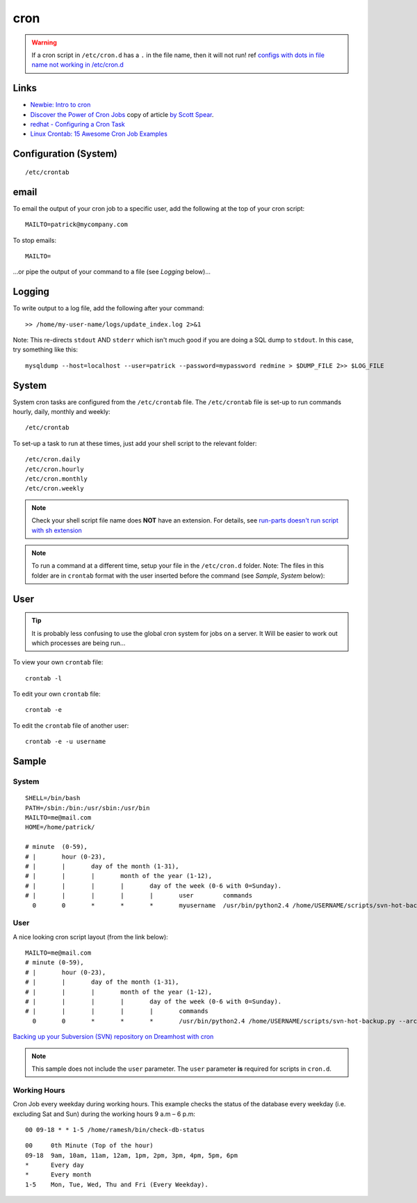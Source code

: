 cron
****

.. warning:: If a cron script in ``/etc/cron.d`` has a ``.`` in the file name,
             then it will not run!
             ref `configs with dots in file name not working in /etc/cron.d`_

Links
=====

- `Newbie: Intro to cron`_
- `Discover the Power of Cron Jobs`_ copy of article `by Scott Spear`_.
- `redhat - Configuring a Cron Task`_
- `Linux Crontab: 15 Awesome Cron Job Examples`_

Configuration (System)
======================

::

  /etc/crontab

email
=====

To email the output of your cron job to a specific user, add the following
at the top of your cron script::

  MAILTO=patrick@mycompany.com

To stop emails::

  MAILTO=

...or pipe the output of your command to a file (see *Logging* below)...

Logging
=======

To write output to a log file, add the following after your command::

  >> /home/my-user-name/logs/update_index.log 2>&1

Note: This re-directs ``stdout`` AND ``stderr`` which isn't much good if you
are doing a SQL dump to ``stdout``.  In this case, try something like this::

  mysqldump --host=localhost --user=patrick --password=mypassword redmine > $DUMP_FILE 2>> $LOG_FILE

System
======

System cron tasks are configured from the ``/etc/crontab`` file.  The
``/etc/crontab`` file is set-up to run commands hourly, daily, monthly and
weekly::

  /etc/crontab

To set-up a task to run at these times, just add your shell script to the
relevant folder::

  /etc/cron.daily
  /etc/cron.hourly
  /etc/cron.monthly
  /etc/cron.weekly

.. note:: Check your shell script file name does **NOT** have an extension.
          For details, see `run-parts doesn't run script with sh extension`_

.. note:: To run a command at a different time, setup your file in the
          ``/etc/cron.d`` folder.  Note: The files in this folder are in
          ``crontab`` format with the user inserted before the command (see
          *Sample*, *System* below):

User
====

.. tip:: It is probably less confusing to use the global cron system for jobs
         on a server.  It Will be easier to work out which processes are being
         run...

To view your own ``crontab`` file::

  crontab -l

To edit your own ``crontab`` file::

  crontab -e

To edit the ``crontab`` file of another user::

  crontab -e -u username

Sample
======

System
------

::

  SHELL=/bin/bash
  PATH=/sbin:/bin:/usr/sbin:/usr/bin
  MAILTO=me@mail.com
  HOME=/home/patrick/

  # minute  (0-59),
  # |       hour (0-23),
  # |       |       day of the month (1-31),
  # |       |       |       month of the year (1-12),
  # |       |       |       |       day of the week (0-6 with 0=Sunday).
  # |       |       |       |       |       user        commands
    0       0       *       *       *       myusername  /usr/bin/python2.4 /home/USERNAME/scripts/svn-hot-backup.py --archive-type=zip --num-backups=10 /home/USERNAME/svn/REPOSITORY_NAME/ /home/USERNAME/backup/svn/

User
----

A nice looking cron script layout (from the link below)::

  MAILTO=me@mail.com
  # minute (0-59),
  # |       hour (0-23),
  # |       |       day of the month (1-31),
  # |       |       |       month of the year (1-12),
  # |       |       |       |       day of the week (0-6 with 0=Sunday).
  # |       |       |       |       |       commands
    0       0       *       *       *       /usr/bin/python2.4 /home/USERNAME/scripts/svn-hot-backup.py --archive-type=zip --num-backups=10 /home/USERNAME/svn/REPOSITORY_NAME/ /home/USERNAME/backup/svn/

`Backing up your Subversion (SVN) repository on Dreamhost with cron`_

.. note:: This sample does not include the ``user`` parameter.  The ``user``
          parameter **is** required for scripts in ``cron.d``.

Working Hours
-------------

Cron Job every weekday during working hours.  This example checks the status
of the database every weekday (i.e. excluding Sat and Sun) during the
working hours 9 a.m – 6 p.m::

  00 09-18 * * 1-5 /home/ramesh/bin/check-db-status

::

  00     0th Minute (Top of the hour)
  09-18  9am, 10am, 11am, 12am, 1pm, 2pm, 3pm, 4pm, 5pm, 6pm
  *      Every day
  *      Every month
  1-5    Mon, Tue, Wed, Thu and Fri (Every Weekday).


.. _`Backing up your Subversion (SVN) repository on Dreamhost with cron`: http://blog.localkinegrinds.com/2008/02/10/backing-up-your-subversion-svn-repository-on-dreamhost-with-cron/
.. _`by Scott Spear`: http://www.webmastersbydesign.com/2008/06/14/discover-the-power-of-cron-jobs/
.. _`configs with dots in file name not working in /etc/cron.d`: https://bugs.launchpad.net/ubuntu/+source/cron/+bug/706565
.. _`Discover the Power of Cron Jobs`: ../../misc/howto/linux/discover-the-power-of-cron-jobs.htm
.. _`Linux Crontab: 15 Awesome Cron Job Examples`: http://www.thegeekstuff.com/2009/06/15-practical-crontab-examples/
.. _`Newbie: Intro to cron`: http://www.unixgeeks.org/security/newbie/unix/cron-1.html
.. _`redhat - Configuring a Cron Task`: http://www.redhat.com/docs/manuals/linux/RHL-7.2-Manual/custom-guide/cron-task.html
.. _`run-parts doesn't run script with sh extension`: https://bugs.launchpad.net/ubuntu/+source/debianutils/+bug/38022
